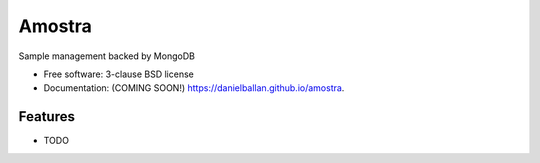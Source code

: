 ===============================
Amostra
===============================

.. image:: https://img.shields.io/travis/danielballan/amostra.svg
        :target: https://travis-ci.org/danielballan/amostra

.. image:: https://img.shields.io/pypi/v/amostra.svg
        :target: https://pypi.python.org/pypi/amostra


Sample management backed by MongoDB

* Free software: 3-clause BSD license
* Documentation: (COMING SOON!) https://danielballan.github.io/amostra.

Features
--------

* TODO
